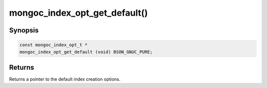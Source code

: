 .. _mongoc_index_opt_get_default:

mongoc_index_opt_get_default()
==============================

Synopsis
--------

.. code-block:: c

  const mongoc_index_opt_t *
  mongoc_index_opt_get_default (void) BSON_GNUC_PURE;

Returns
-------

Returns a pointer to the default index creation options.

